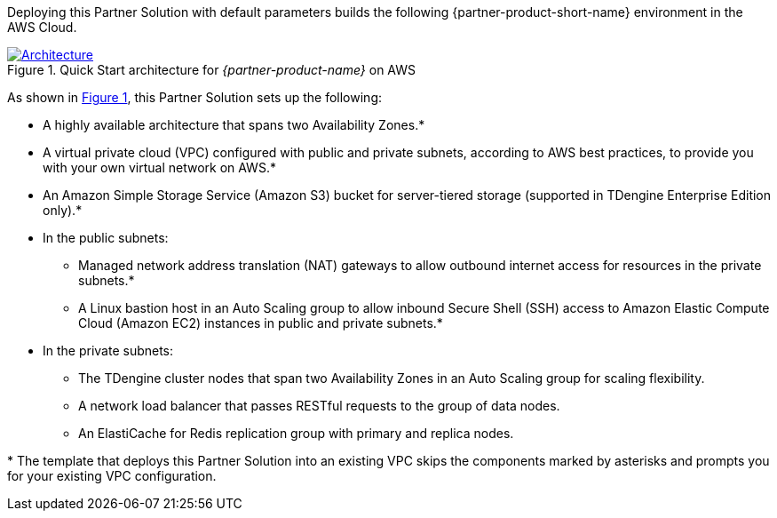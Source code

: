 :xrefstyle: short

Deploying this Partner Solution with default parameters builds the following {partner-product-short-name} environment in the
AWS Cloud.

// Replace this example diagram with your own. Follow our wiki guidelines: https://w.amazon.com/bin/view/AWS_Quick_Starts/Process_for_PSAs/#HPrepareyourarchitecturediagram. Upload your source PowerPoint file to the GitHub {deployment name}/docs/images/ directory in its repository.

[#architecture1]
.Quick Start architecture for _{partner-product-name}_ on AWS
[link=images/architecture_diagram.png]
image::../docs/deployment_guide/images/architecture_diagram.png[Architecture]

As shown in <<architecture1>>, this Partner Solution sets up the following:

* A highly available architecture that spans two Availability Zones.*
* A virtual private cloud (VPC) configured with public and private subnets, according to AWS best practices, to provide you with your own virtual network on AWS.*
//TODO Troy, I reworded this because the original wording was "... bucket to server tired-storage...". Please confirm that it's correct.
* An Amazon Simple Storage Service (Amazon S3) bucket for server-tiered storage (supported in TDengine Enterprise Edition only).*
* In the public subnets:
** Managed network address translation (NAT) gateways to allow outbound
internet access for resources in the private subnets.*
** A Linux bastion host in an Auto Scaling group to allow inbound Secure
Shell (SSH) access to Amazon Elastic Compute Cloud (Amazon EC2) instances in public and private subnets.*
* In the private subnets:
//TODO Troy, should this say "instances" instead of "nodes"? The icon in the diagram for "Dnodes" is the resource icon for "Instances".
** The TDengine cluster nodes that span two Availability Zones in an Auto Scaling group for scaling flexibility.
** A network load balancer that passes RESTful requests to the group of data nodes.
** An ElastiCache for Redis replication group with primary and replica nodes.

[.small]#* The template that deploys this Partner Solution into an existing VPC skips the components marked by asterisks and prompts you for your existing VPC configuration.#
